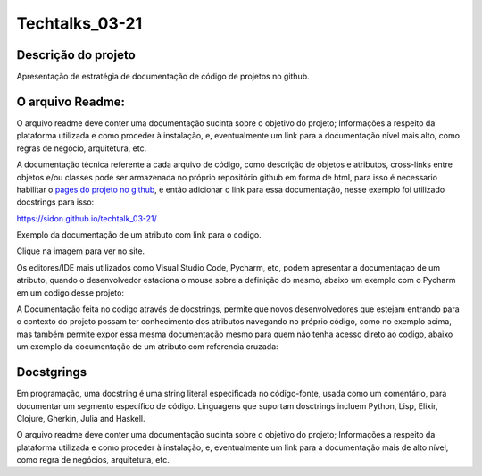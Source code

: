 #################
Techtalks_03-21
#################

Descrição do projeto
=====================
Apresentação de estratégia de documentação de código de projetos no github.

O arquivo Readme:
=================
O arquivo readme deve conter uma documentação sucinta sobre o objetivo do projeto; Informações a respeito da plataforma 
utilizada e como proceder à instalação, e, eventualmente um link para a documentação nível mais alto, como regras de 
negócio, arquitetura, etc.

A documentação técnica referente a cada arquivo de código, como descrição de objetos e atributos, cross-links entre 
objetos e/ou classes pode ser armazenada no próprio repositório github em forma de html, para isso é necessario 
habilitar o `pages do projeto no github <https://sidon.github.io/techtalk_03-21/source/tldr.html#configure-docs-local-github>`_,
e então adicionar o link para essa documentação, nesse exemplo foi utilizado 
docstrings para isso:

https://sidon.github.io/techtalk_03-21/

Exemplo da documentação de um atributo com link para o codigo.

.. image:: ./img.png
   :target: https://sidon.github.io/techtalk_03-21/source/src.fin.html#

Clique na imagem para ver no site.


Os editores/IDE mais utilizados como Visual Studio Code, Pycharm, etc, podem apresentar a documentaçao de um atributo, 
quando o desenvolvedor estaciona o mouse sobre a definição do mesmo, abaixo um exemplo com o Pycharm em um codigo desse
projeto:

.. image::  ./img_2.png

A Documentação feita no codigo através de docstrings, permite que novos desenvolvedores que estejam entrando para o 
contexto do projeto possam ter conhecimento dos atributos navegando no próprio código, como no exemplo acima, mas 
também permite expor essa mesma documentação mesmo para quem não tenha acesso direto ao codigo, abaixo um exemplo
da documentação de um atributo com referencia cruzada:


.. image:: ./img_1.png
   :target: https://sidon.github.io/techtalk_03-21/source/src.fin.html#module-src.fin


Docstgrings
============

Em programação, uma docstring é uma string literal especificada no código-fonte, usada como um comentário, para 
documentar um segmento específico de código.
Linguagens que suportam dosctrings incluem Python, Lisp, Elixir, Clojure, Gherkin, Julia and Haskell.

O arquivo readme deve conter uma documentação sucinta sobre o objetivo do projeto; Informações a respeito da plataforma
utilizada e como proceder à instalação, e, eventualmente um link para a documentação mais de alto nível, como regra de
negócios, arquitetura, etc.
